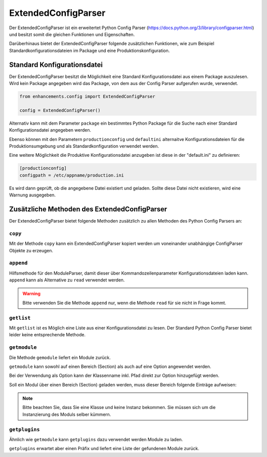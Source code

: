 ExtendedConfigParser
====================

Der ExtendedConfigParser ist ein erweitertet Python Config Parser (https://docs.python.org/3/library/configparser.html) und besitzt somit die gleichen Funktionen und Eigenschaften.

Darüberhinaus bietet der ExtendedConfigParser folgende zusätzlichen Funktionen, wie zum Beispiel Standardkonfigurationsdateien im Package und eine Produktionskonfiguration.


Standard Konfigurationsdatei
----------------------------

Der ExtendedConfigParser besitzt die Möglichkeit eine Standard Konfigurationsdatei
aus einem Package auszulesen. Wird kein Package angegeben wird das Package,
von dem aus der Config Parser aufgerufen wurde, verwendet.

.. code-block:: python

    from enhancements.config import ExtendedConfigParser

    config = ExtendedConfigParser()


Alternativ kann mit dem Parameter ``package`` ein bestimmtes Python Package für die Suche nach einer
Standard Konfigurationsdatei angegeben werden.

Ebenso können mit den Parametern ``productionconfig`` und ``defaultini`` alternaitve Konfigurationsdateien
für die Produktionsumgebung und als Standardkonfiguration verwendet werden.

Eine weitere Möglichkeit die Produktive Konfigurationsdatei anzugeben ist diese in der "default.ini" zu definieren:

.. code::

    [productionconfig]
    configpath = /etc/appname/production.ini

Es wird dann geprüft, ob die angegebene Datei existiert und geladen.
Sollte diese Datei nicht existieren, wird eine Warnung ausgegeben.


Zusätzliche Methoden des ExtendedConfigParser
---------------------------------------------

Der ExtendedConfigParser bietet folgende Methoden zusätzlich zu allen Methoden des Python Config Parsers an:

``copy``
~~~~~~~~

Mit der Methode ``copy`` kann ein ExtendedConfigParser kopiert werden um voneinander unabhängige ConfigParser Objekte zu erzeugen.

``append``
~~~~~~~~~~

Hilfsmethode für den ModuleParser, damit dieser über Kommandozeilenparameter Konfigurationsdateien laden kann.
``append`` kann als Alternative zu ``read`` verwendet werden.

.. warning::

    Bitte verwenden Sie die Methode ``append`` nur, wenn die Methode ``read`` für sie nicht
    in Frage kommt.

``getlist``
~~~~~~~~~~~

Mit ``getlist`` ist es Möglich eine Liste aus einer Konfigurationsdatei zu lesen.
Der Standard Python Config Parser bietet leider keine entsprechende Methode.

``getmodule``
~~~~~~~~~~~~~

Die Methode ``gemodule`` liefert ein Module zurück.

``getmodule`` kann sowohl auf einen Bereich (Section) als auch auf eine Option angewendet werden.

Bei der Verwendung als Option kann der Klassenname inkl. Pfad direkt zur Option hinzugefügt werden.

Soll ein Modul über einen Bereich (Section) geladen werden, muss dieser Bereich folgende Einträge aufweisen:

.. code-block::ini

    [MeinModul]
    class = package.Klasse
    enabled = True

.. note::

    Bitte beachten Sie, dass Sie eine Klasse und keine Instanz bekommen.
    Sie müssen sich um die Instanzierung des Moduls selber kümmern.


``getplugins``
~~~~~~~~~~~~~~

Ähnlich wie ``getmodule`` kann ``getplugins`` dazu verwendet werden Module zu laden.

``getplugins`` erwartet aber einen Präfix und liefert eine Liste der gefundenen Module zurück.

.. code-block::ini

    [Plugin:PluginName]
    class = package.PluginKlasse
    enabled = True
